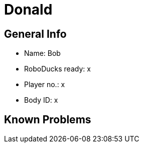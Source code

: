 = Donald

== General Info
* Name: Bob
* RoboDucks ready: x
* Player no.: x
* Body ID: x

== Known Problems
